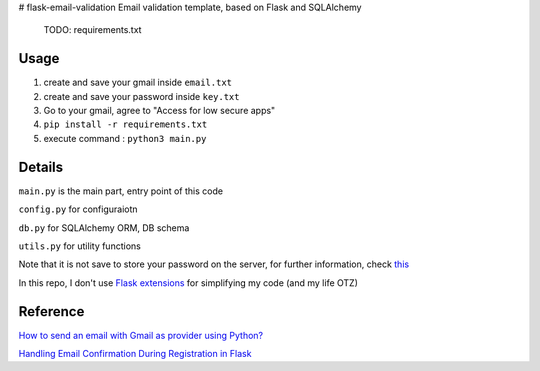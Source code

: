 # flask-email-validation
Email validation template, based on Flask and SQLAlchemy

  TODO: requirements.txt


Usage
========

1. create and save your gmail inside ``email.txt``
2. create and save your password inside ``key.txt``
3. Go to your gmail, agree to "Access for low secure apps"
4. ``pip install -r requirements.txt``
5. execute command : ``python3 main.py``


Details
=========
``main.py`` is the main part, entry point of this code

``config.py`` for configuraiotn

``db.py`` for SQLAlchemy ORM, DB schema

``utils.py`` for utility functions 


Note that it is not save to store your password on the server, for further information, check `this <https://security.stackexchange.com/questions/61627/how-to-store-passwords-securely-in-my-server>`_

In this repo, I don't use `Flask extensions <http://flask.pocoo.org/extensions/>`_ for simplifying my code (and my life OTZ)



Reference
===========

`How to send an email with Gmail as provider using Python? <https://stackoverflow.com/questions/10147455/how-to-send-an-email-with-gmail-as-provider-using-python/10147497#10147497>`_

`Handling Email Confirmation During Registration in Flask <https://realpython.com/handling-email-confirmation-in-flask/>`_





